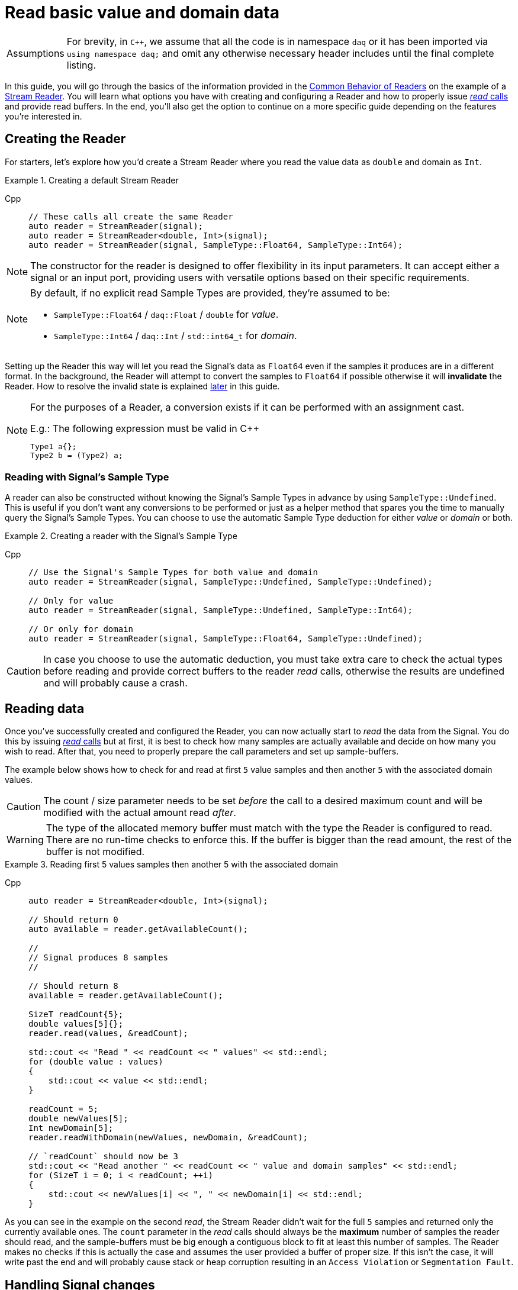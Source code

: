 = Read basic value and domain data

:tip-caption: Assumptions
[TIP]
====
For brevity, in `C++`, we assume that all the code is in namespace `daq` or it has been imported via `using namespace daq;` and omit any otherwise necessary header includes until the final complete listing.
====

In this guide, you will go through the basics of the information provided in the xref:background_info:readers.adoc#common_behavior[Common Behavior of Readers] on the example of a xref:background_info:readers.adoc#stream_reader[Stream Reader].
You will learn what options you have with creating and configuring a Reader and how to properly issue xref:background_info:readers.adoc#read_calls[_read_ calls] and provide read buffers.
In the end, you'll also get the option to continue on a more specific guide depending on the features you're interested in.

== Creating the Reader

For starters, let's explore how you'd create a Stream Reader where you read the value data as `double` and domain as `Int`.

[#create]
.Creating a default Stream Reader
[tabs]
====
Cpp::
+
[source,cpp]
----
// These calls all create the same Reader
auto reader = StreamReader(signal);
auto reader = StreamReader<double, Int>(signal);
auto reader = StreamReader(signal, SampleType::Float64, SampleType::Int64);
----
====

[NOTE]
====
The constructor for the reader is designed to offer flexibility in its input parameters. It can accept either a signal or an input port, providing users with versatile options based on their specific requirements.
====

[NOTE]
====
By default, if no explicit read Sample Types are provided, they're assumed to be:

* `SampleType::Float64` / `daq::Float` / `double` for _value_.
* `SampleType::Int64` / `daq::Int` / `std::int64_t` for _domain_.
====

Setting up the Reader this way will let you read the Signal's data as `Float64` even if the samples it produces are in a different format.
In the background, the Reader will attempt to convert the samples to `Float64` if possible otherwise it will *invalidate* the Reader.
How to resolve the invalid state is explained <<invalidation,later>> in this guide.

[#reader_auto_conversion]
[NOTE]
====
For the purposes of a Reader, a conversion exists if it can be performed with an assignment cast.

.E.g.: The following expression must be valid in C++
----
Type1 a{};
Type2 b = (Type2) a;
----
====

=== Reading with Signal's Sample Type

A reader can also be constructed without knowing the Signal's Sample Types in advance by using `SampleType::Undefined`.
This is useful if you don't want any conversions to be performed or just as a helper method that spares you the time to manually query the Signal's Sample Types. You can choose to use the automatic Sample Type deduction for either _value_ or _domain_ or both.

.Creating a reader with the Signal's Sample Type
[tabs]
====
Cpp::
+
[source,cpp]
----
// Use the Signal's Sample Types for both value and domain
auto reader = StreamReader(signal, SampleType::Undefined, SampleType::Undefined);

// Only for value
auto reader = StreamReader(signal, SampleType::Undefined, SampleType::Int64);

// Or only for domain
auto reader = StreamReader(signal, SampleType::Float64, SampleType::Undefined);
----
====

[CAUTION]
In case you choose to use the automatic deduction, you must take extra care to check the actual types before reading and provide correct buffers to the reader _read_ calls, otherwise the results are undefined and will probably cause a crash.

[#reading_data]
== Reading data
Once you've successfully created and configured the Reader, you can now actually start to _read_ the data from the Signal.
You do this by issuing xref:background_info:readers.adoc#read_calls[_read_ calls] but at first, it is best to check how many samples are actually available and decide on how many you wish to read.
After that, you need to properly prepare the call parameters and set up sample-buffers.

The example below shows how to check for and read at first `5` value samples and then another `5` with the associated domain values.

[CAUTION]
The count / size parameter needs to be set _before_ the call to a desired maximum count and will be modified with the actual amount read _after_.

[WARNING]
The type of the allocated memory buffer must match with the type the Reader is configured to read.
There are no run-time checks to enforce this.
If the buffer is bigger than the read amount, the rest of the buffer is not modified.

.Reading first 5 values samples then another 5 with the associated domain
[tabs]
====
Cpp::
+
[source,cpp]
----
auto reader = StreamReader<double, Int>(signal);

// Should return 0
auto available = reader.getAvailableCount();

//
// Signal produces 8 samples
//

// Should return 8
available = reader.getAvailableCount();

SizeT readCount{5};
double values[5]{};
reader.read(values, &readCount);

std::cout << "Read " << readCount << " values" << std::endl;
for (double value : values)
{
    std::cout << value << std::endl;
}

readCount = 5;
double newValues[5];
Int newDomain[5];
reader.readWithDomain(newValues, newDomain, &readCount);

// `readCount` should now be 3
std::cout << "Read another " << readCount << " value and domain samples" << std::endl;
for (SizeT i = 0; i < readCount; ++i)
{
    std::cout << newValues[i] << ", " << newDomain[i] << std::endl;
}
----
====

As you can see in the example on the second _read_, the Stream Reader didn't wait for the full `5` samples and returned only the currently available ones.
The `count` parameter in the _read_ calls should always be the *maximum* number of samples the reader should read, and the sample-buffers must be big enough a contiguous block to fit at least this number of samples.
The Reader makes no checks if this is actually the case and assumes the user provided a buffer of proper size.
If this isn't the case, it will write past the end and will probably cause stack or heap corruption resulting in an `Access Violation` or `Segmentation Fault`.

[#descriptor_changed]
== Handling Signal changes
The xref:background_info:signals.adoc[Signal] stores the information about itself and its data in a xref:background_info:signals.adoc#data_descriptor[Data Descriptor].
Each time any of the Signal information changes, it creates an xref:glossary:glossary.adoc#event_packet[Event Packet] with the id of xref:background_info:packets.adoc#descriptor_changed[`"DATA_DESCRIPTOR_CHANGED"`].
The user can react to these changes by installing a callback as shown below.

The event contains two Data Descriptors, one for value and one for domain, each of which can be `null` if unchanged, but not both.
The Reader first forwards the descriptors to their respective internal data-readers to update their information and check if the data can still be converted to the requested Sample Types. Then in returns the Reader Status with event packet and status of data conversation.

.Reacting to a Data Descriptor changed event
[tabs]
====
Cpp::
+
[source,cpp]
----
// Signal Sample Type value is `Float64`

auto reader = StreamReader<double, Int>(signal);

// Signal produces 2 samples { 1.1, 2.2 }

//
// The value Sample Type of the `signal` changes from `Float64` to `Int32`
//

// Signal produces 2 samples { 3, 4 }

// If Descriptor has changed, Reader will return Reader status with that event
// Call succeeds and results in 2 samples { 1.1, 2.2 }
SizeT count{5};
double values[5]{};
auto status = reader.read(values, &count);
assert(status.getReadStatus() == ReadStatus::Event);

// The subsequent call succeeds because `Int32` is convertible to `Float64`
// and results in 2 samples { 3.0, 4.0 }
reader.read(values, &count);

//
// The value Sample Type of the `signal` changes from `Int32` to `Int64`
//

// Signal produces 2 samples { 5, 6 }

// Reader reads 0 values and returns status with new Event Packet
SizeT newCount{2};
double newValues[2]{};
auto newStatus = reader.read(newValues, &newCount);
assert(newCount == 0u);
assert(newStatus.getReadStatus() == ReadStatus::Event);
----
====

[#invalidation]
== Reader invalidation and reuse
Once the Reader falls into an *__invalid__* state, it can't be used to read data anymore and all attempts to do so will result the Reader status with `getValid` equal to `false`.
The only way to resolve this is to pass the Reader to a new Reader instance with valid Sample Types and settings.
This enables the new reader to reuse the xref:background_info:data_path.adoc#connection[Connection] from the invalidated one and as such, provides the ability to losslessly continue reading.
You can also reuse a valid Reader, for example, if you want to change the read Sample Type or change any other configuration that is immutable after creating a Reader.
This will make the old reader invalid.

.Reusing a Reader
[tabs]
====
Cpp::
+
[source,cpp]
----
auto reader = StreamReader<Int, Int>(signal);

// Signal produces 5 samples { 1, 2, 3, 4, 5 }

SizeT count{2};
Int values[2]{};
reader.read(values, &count);  // count = 2, values = { 1, 2 }

// Reuse the Reader
auto newReader = StreamReaderFromExisting<double, Int>(reader);

// New Reader successfully continues on from previous Reader's position
count = 2;
double newValues[2]{};
newReader.read(newValues, &count);  // count = 2, values = { 3.0, 4.0 }

// The old Reader has been invalidated when reused by a new one
count = 2;
Int oldValues[2]{};
auto status = reader.read(oldValues, &count);
assert(status.getValid() == false);
----
====

== Related guides

* xref:howto_read_last_n_samples.adoc[]
* xref:howto_read_with_timestamps.adoc[]
* xref:howto_read_aligned_signals.adoc[]
* xref:howto_read_with_timeouts.adoc[]


== Full listing

The following is a self-contained file with all the above examples of Reader basics.
To properly illustrate the point and provide reproducibility, the data is manually generated, but the same should hold when connecting to a real device.

.Full listing
[tabs]
====
Cpp::
+
[source,cpp]
----
#include <opendaq/context_factory.h>
#include <opendaq/data_rule_factory.h>
#include <opendaq/packet_factory.h>
#include <opendaq/reader_exceptions.h>
#include <opendaq/reader_factory.h>
#include <opendaq/scheduler_factory.h>
#include <opendaq/signal_factory.h>

#include <cassert>
#include <iostream>

using namespace daq;

SignalConfigPtr setupExampleSignal();
SignalPtr setupExampleDomain(const SignalPtr& value);
DataPacketPtr createPacketForSignal(const SignalPtr& signal, SizeT numSamples, Int offset = 0);
DataDescriptorPtr setupDescriptor(SampleType type, const DataRulePtr& rule = nullptr);

/*
 * Example 1: These calls all create the same Reader
 */
void example1(const SignalConfigPtr& signal)
{
    auto reader1 = StreamReader(signal);
    auto reader2 = StreamReader<double, Int>(signal);
    auto reader3 = StreamReader(signal, SampleType::Float64, SampleType::Int64);

    // For value
    assert(reader1.getValueReadType() == SampleType::Float64);
    assert(reader2.getValueReadType() == SampleType::Float64);
    assert(reader3.getValueReadType() == SampleType::Float64);

    // For domain
    assert(reader1.getDomainReadType() == SampleType::Int64);
    assert(reader2.getDomainReadType() == SampleType::Int64);
    assert(reader3.getDomainReadType() == SampleType::Int64);
}

/*
 * Example 2: Creating a Reader with the Signal’s Sample Type
 */
void example2(const SignalConfigPtr& signal)
{
    // Use the Signal's Sample Types for both value and domain
    auto reader1 = StreamReader(signal, SampleType::Undefined, SampleType::Undefined);
    assert(reader1.getValueReadType() == SampleType::Float64);
    assert(reader1.getDomainReadType() == SampleType::Int64);

    // Only for value
    auto reader2 = StreamReader(signal, SampleType::Undefined, SampleType::Int64);
    assert(reader2.getValueReadType() == SampleType::Float64);
    assert(reader2.getDomainReadType() == SampleType::Int64);

    // Or only for domain
    auto reader3 = StreamReader(signal, SampleType::Float64, SampleType::Undefined);
    assert(reader3.getValueReadType() == SampleType::Float64);
    assert(reader3.getDomainReadType() == SampleType::Int64);
}

/*
 * Example 3: Reading basic value and domain data
 */
void example3(const SignalConfigPtr& signal)
{
    auto reader = StreamReader<double, Int>(signal);

    // Should return 0
    [[maybe_unused]] auto available = reader.getAvailableCount();
    assert(available == 0u);

    //
    // Signal produces 8 samples
    //
    auto packet1 = createPacketForSignal(signal, 8);
    signal.sendPacket(packet1);

    // Should return 8
    available = reader.getAvailableCount();
    assert(available == 8u);

    SizeT readCount{5};
    double values[5]{};
    reader.read(values, &readCount);

    std::cout << "Read " << readCount << " values" << std::endl;
    for (double value : values)
    {
        std::cout << value << std::endl;
    }

    readCount = 5;
    double newValues[5];
    Int newDomain[5];
    reader.readWithDomain(newValues, newDomain, &readCount);

    // `readCount` should now be 3
    std::cout << "Read another " << readCount << " value and domain samples" << std::endl;
    for (SizeT i = 0; i < readCount; ++i)
    {
        std::cout << newValues[i] << ", " << newDomain[i] << std::endl;
    }
}

/*
 * Example 4: Handling Signal changes
 */
void example4(const SignalConfigPtr& signal)
{
    // Signal Sample Type value is `Float64`
    signal.setDescriptor(setupDescriptor(SampleType::Float64));

    auto reader = StreamReader<double, Int>(signal);

    // Signal produces 2 samples { 1.1, 2.2 }
    auto packet1 = createPacketForSignal(signal, 2);
    auto data1 = static_cast<double*>(packet1.getData());
    data1[0] = 1.1;
    data1[1] = 2.2;

    signal.sendPacket(packet1);

    //
    // The value Sample Type of the `signal` changes from `Float64` to `Int32`
    //
    signal.setDescriptor(setupDescriptor(SampleType::Int32));

    // Signal produces 2 samples { 3, 4 }
    auto packet2 = createPacketForSignal(signal, 2);
    auto data2 = static_cast<std::int32_t*>(packet2.getData());
    data2[0] = 3;
    data2[1] = 4;

    signal.sendPacket(packet2);

    // If Descriptor has changed, Reader will return Reader status with that event
    // Call succeeds and results in 2 samples { 1.1, 2.2 }
    SizeT count{5};
    double values[5]{};
    auto status = reader.read(values, &count);
    assert(status.getReadStatus() == ReadStatus::Event);

    assert(count == 2u);
    assert(values[0] == 1.1);
    assert(values[1] == 2.2);

    // The subsequent call succeeds because `Int32` is convertible to `Float64`
    // and results in 2 samples { 3.0, 4.0 }
    reader.read(values, &count);
    assert(count == 2u);
    assert(values[0] == 3.0);
    assert(values[1] == 4.0);

    //
    // The value Sample Type of the `signal` changes from `Int32` to `Int64`
    //
    signal.setDescriptor(setupDescriptor(SampleType::Int64));

    // Signal produces 2 samples { 5, 6 }
    auto packet3 = createPacketForSignal(signal, 2);
    auto data3 = static_cast<std::int64_t*>(packet3.getData());
    data3[0] = 3;
    data3[1] = 4;
    signal.sendPacket(packet3);

    // Reader reads 0 values and returns status with new Event Packet
    SizeT newCount{2};
    double newValues[2]{};
    auto newStatus = reader.read(newValues, &newCount);
    assert(newCount == 0u);
    assert(newStatus.getReadStatus() == ReadStatus::Event);
}

/*
 * Example 5: Reader reuse
 */
void example5(const SignalConfigPtr& signal)
{
    signal.setDescriptor(setupDescriptor(SampleType::Int64));

    auto reader = StreamReader<Int, Int>(signal);

    // Signal produces 5 samples { 1, 2, 3, 4, 5 }
    auto packet1 = createPacketForSignal(signal, 5);
    auto data1 = static_cast<Int*>(packet1.getData());
    data1[0] = 1;
    data1[1] = 2;
    data1[2] = 3;
    data1[3] = 4;
    data1[4] = 5;

    signal.sendPacket(packet1);

    SizeT count{2};
    Int values[2]{};
    reader.read(values, &count);  // count = 2, values = { 1, 2 }

    assert(count == 2u);
    assert(values[0] == 1);
    assert(values[1] == 2);

    // Reuse the Reader
    auto newReader = StreamReaderFromExisting<double, Int>(reader);

    // New Reader successfully continues on from previous Reader's position
    count = 2;
    double newValues[2]{};
    newReader.read(newValues, &count);  // count = 2, values = { 3, 4 }

    assert(count == 2u);
    assert(newValues[0] == 3);
    assert(newValues[1] == 4);

    // The old Reader has been invalidated when reused by a new one
    count = 2;
    Int oldValues[2]{};
    auto status = reader.read(oldValues, &count);
    assert(status.getValid() == false);
}

/*
 * ENTRY POINT
 */
int main(int /*argc*/, const char* /*argv*/[])
{
    SignalConfigPtr signal = setupExampleSignal();
    signal.setDomainSignal(setupExampleDomain(signal));

    example1(signal);
    example2(signal);
    example3(signal);
    example4(signal);
    example5(signal);

    return 0;
}

/*
 * Set up the Signal with Float64 data
 */
SignalConfigPtr setupExampleSignal()
{
    auto logger = Logger();
    auto context = Context(Scheduler(logger, 1), logger, nullptr, nullptr);

    auto signal = Signal(context, nullptr, "example signal");
    signal.setDescriptor(setupDescriptor(SampleType::Float64));

    return signal;
}

SignalPtr setupExampleDomain(const SignalPtr& value)
{
    auto domain = Signal(value.getContext(), nullptr, "domain signal");
    domain.setDescriptor(setupDescriptor(SampleType::Int64, LinearDataRule(1, 0)));

    return domain;
}

DataDescriptorPtr setupDescriptor(SampleType type, const DataRulePtr& rule)
{
    // Set up the data descriptor with the provided Sample Type
    const auto dataDescriptor = DataDescriptorBuilder().setSampleType(type);

    // For the Domain, we provide a Linear Rule to generate time-stamps
    if (rule.assigned())
        dataDescriptor.setRule(rule);

    return dataDescriptor.build();
}

DataPacketPtr createPacketForSignal(const SignalPtr& signal, SizeT numSamples, Int offset)
{
    // Create a data packet where the values are generated via the +1 rule starting at 0
    auto domainPacket = DataPacket(signal.getDomainSignal().getDescriptor(),
                                   numSamples,
                                   offset  // offset from 0 to start the sample generation at
    );

    return DataPacketWithDomain(domainPacket, signal.getDescriptor(), numSamples);
}

----
====